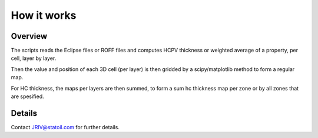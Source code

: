 How it works
============

Overview
--------

The scripts reads the Eclipse files or ROFF files and computes HCPV thickness
or weighted average of a property, per cell, layer by layer.

.. image:: images/gridding_approach.png

Then the value and position of each 3D cell (per layer) is
then gridded by a scipy/matplotlib method to form a regular map.

For HC thickness, the maps per layers are then summed, to form a
sum hc thickness map per zone or by all zones that are spesified.

Details
-------

Contact JRIV@statoil.com for further details.
